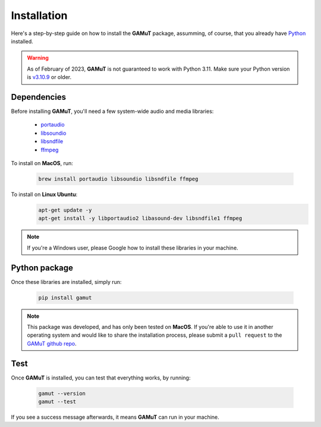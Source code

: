 Installation
==================

Here's a step-by-step guide on how to install the **GAMuT** package, assumming, of course, that you already have `Python <https://www.python.org/downloads/release/python-3109/>`_ installed.

.. warning::
	As of February of 2023, **GAMuT** is not guaranteed to work with Python 3.11.
	Make sure your Python version is `v3.10.9 <https://www.python.org/downloads/release/python-3109/>`_ or older.

Dependencies
--------------

Before installing **GAMuT**, you'll need a few system-wide audio and media libraries:

	* `portaudio <http://www.portaudio.com/>`_
	* `libsoundio <http://libsound.io/>`_
	* `libsndfile <https://libsndfile.github.io/libsndfile/>`_
	* `ffmpeg <https://ffmpeg.org/>`_

To install on **MacOS**, run:

	.. code:: shell

		brew install portaudio libsoundio libsndfile ffmpeg

To install on **Linux Ubuntu**:
	.. code:: shell

		apt-get update -y
		apt-get install -y libportaudio2 libasound-dev libsndfile1 ffmpeg

.. note::
	If you're a Windows user, please Google how to install these libraries in your machine.


Python package
---------------

Once these libraries are installed, simply run:

	.. code:: shell

		pip install gamut

.. note::
	This package was developed, and has only been tested on **MacOS**. If you're able to use it in another
	operating system and would like to share the installation process, please submit a ``pull request``
	to the `GAMuT github repo <https://github.com/felipetovarhenao/gamut>`_.


Test
-----------

Once **GAMuT** is installed, you can test that everything works, by running:

	.. code:: shell

		gamut --version
		gamut --test

If you see a success message afterwards, it means **GAMuT** can run in your machine.